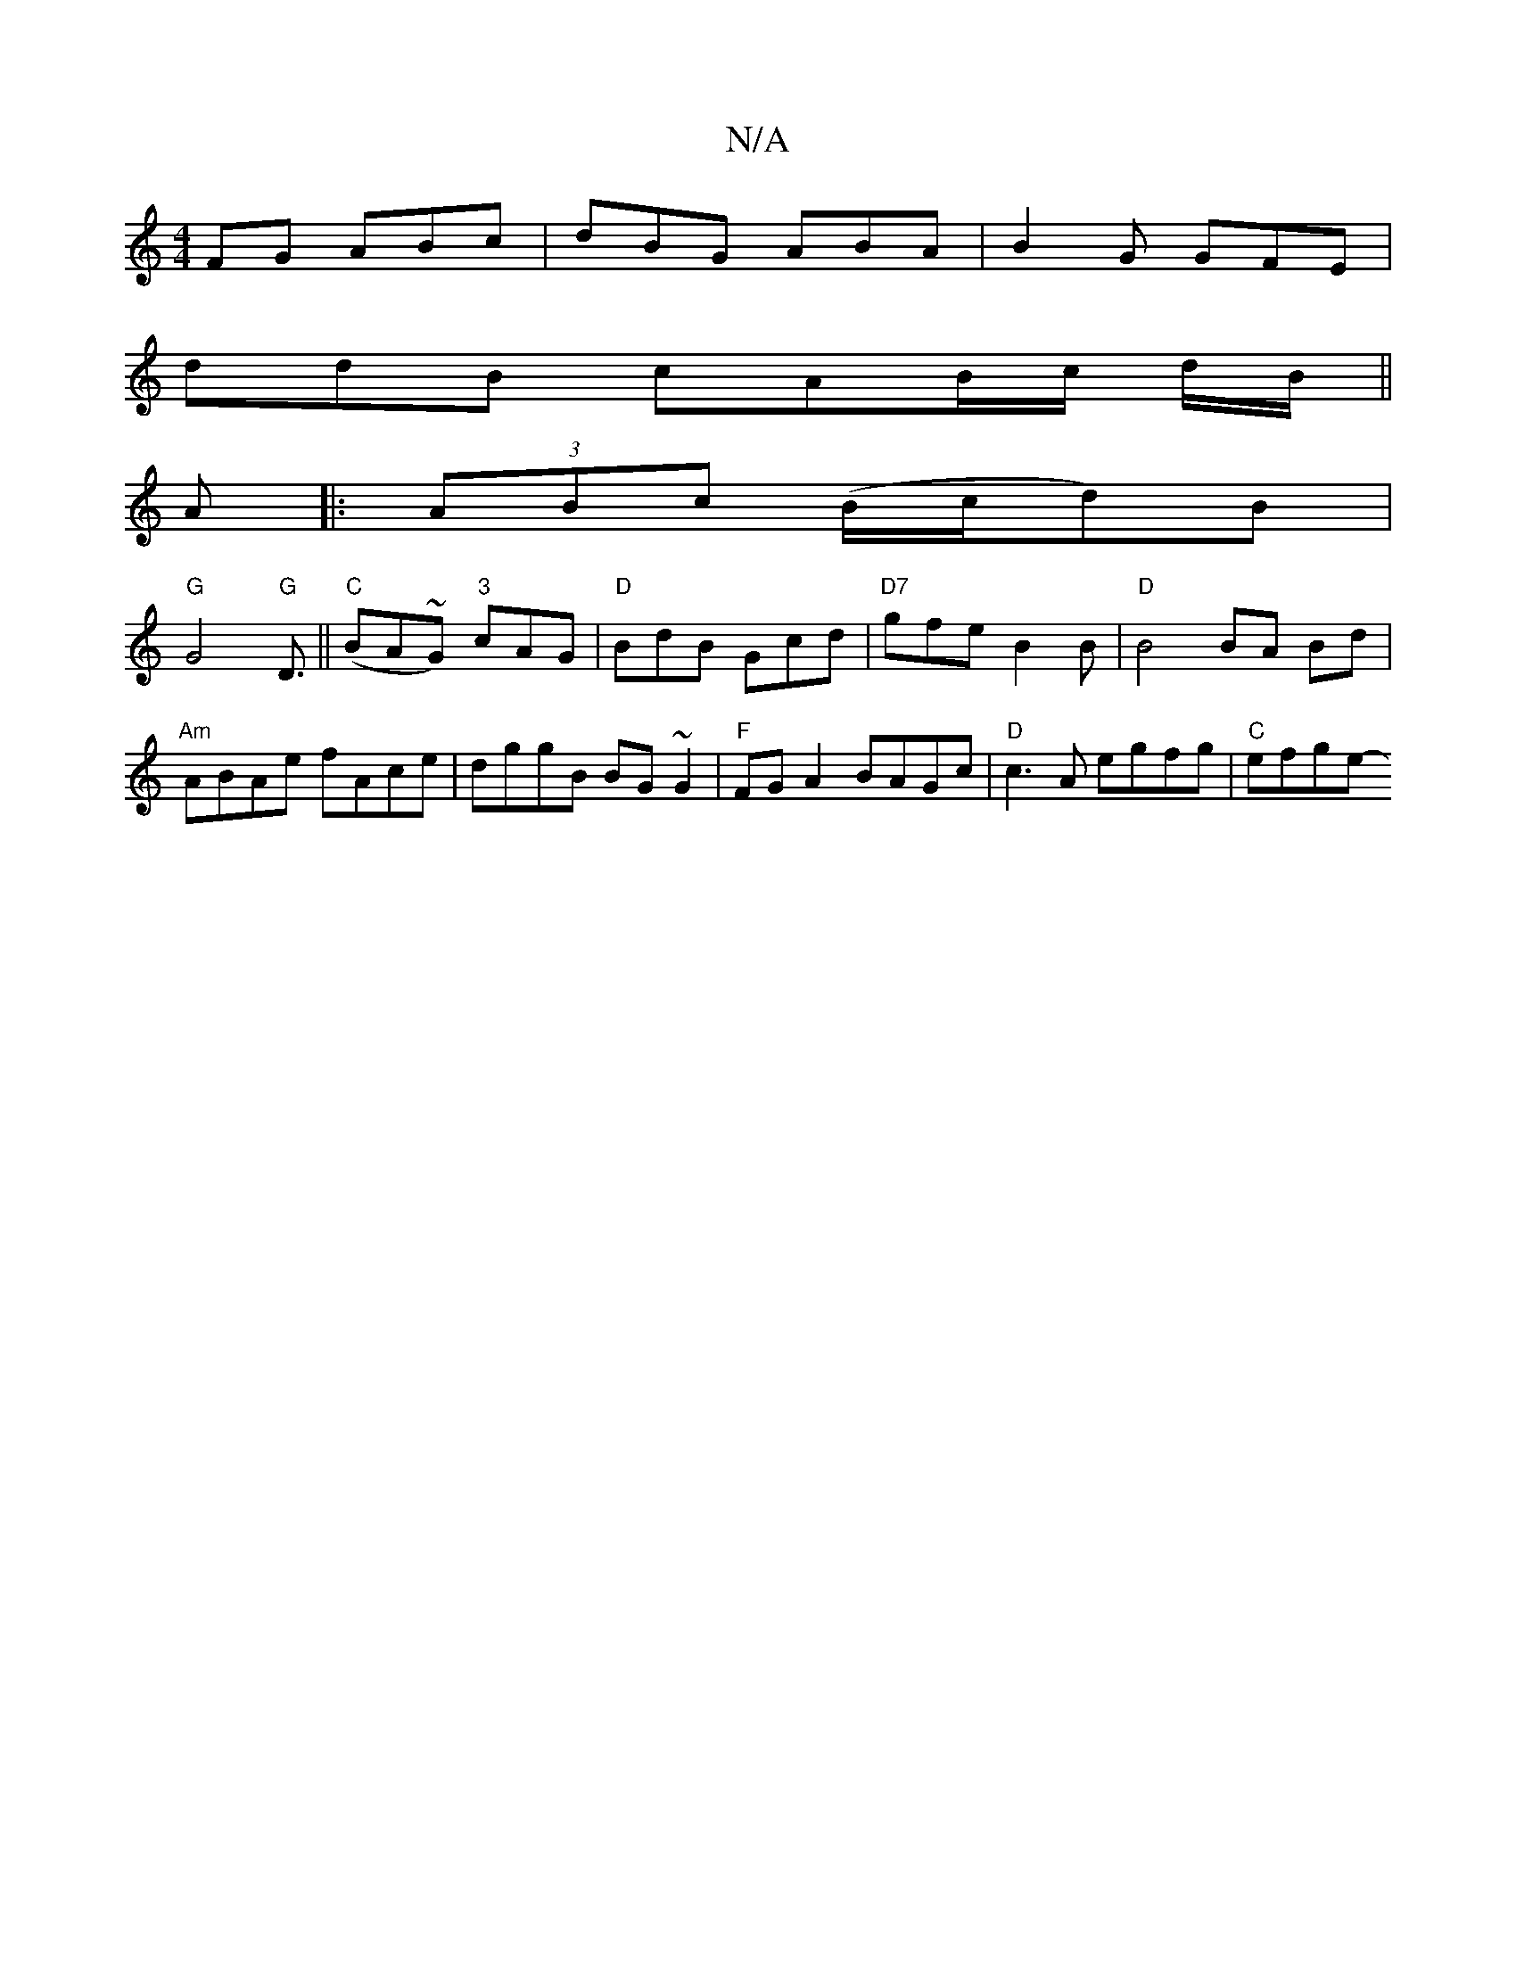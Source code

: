 X:1
T:N/A
M:4/4
R:N/A
K:Cmajor
FG ABc |dBG ABA |B2 G GFE |
ddB cAB/c/ d/B/||
A|:(3ABc (B/c/d)B  |
"G"G4"G"D3/||"C"(BA~G) "3"cAG | "D"BdB Gcd | "D7"gfe B2 B |"D"B4 BA Bd|"Am"ABAe fAce |dggB BG~G2 |"F" FGA2 BAGc |"D"c3A egfg|"C"efge-